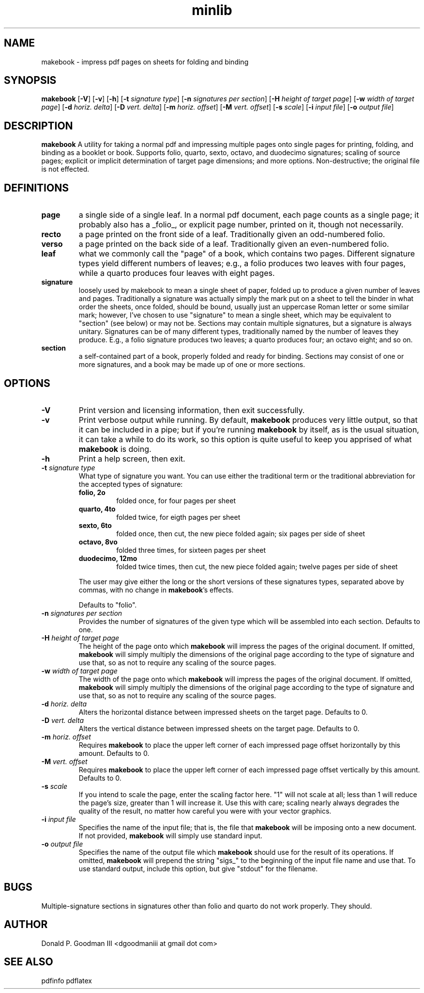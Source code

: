 ." +AMDG
." Process with:
." groff -man -Tascii makebook.1
.TH minlib 1 "June 2016" dgoodmaniii makebook
.SH NAME
makebook \- impress pdf pages on sheets for folding and binding
.SH SYNOPSIS
.B makebook
[\fB\-V\fR]
[\fB\-v\fR]
[\fB\-h\fR]
[\fB\-t\fR \fIsignature type\fR]
[\fB\-n\fR \fIsignatures per section\fR]
[\fB\-H\fR \fIheight of target page\fR]
[\fB\-w\fR \fIwidth of target page\fR]
[\fB\-d\fR \fIhoriz. delta\fR]
[\fB\-D\fR \fIvert. delta\fR]
[\fB\-m\fR \fIhoriz. offset\fR]
[\fB\-M\fR \fIvert. offset\fR]
[\fB\-s\fR \fIscale\fR]
[\fB\-i\fR \fIinput file\fR]
[\fB\-o\fR \fIoutput file\fR]
.SH DESCRIPTION
.B makebook
A utility for taking a normal pdf and impressing multiple
pages onto single pages for printing, folding, and binding
as a booklet or book.  Supports folio, quarto, sexto,
octavo, and duodecimo signatures; scaling of source pages;
explicit or implicit determination of target page
dimensions; and more options.  Non-destructive; the original
file is not effected.
.SH DEFINITIONS
.TP
.BR page
a single side of a single leaf.  In a normal pdf
document, each page counts as a single page; it probably
also has a _folio_, or explicit page number, printed on it,
though not necessarily.
.TP
.BR recto
a page printed on the front side of a leaf.
Traditionally given an odd-numbered folio.
.TP
.BR verso
a page printed on the back side of a leaf.
Traditionally given an even-numbered folio.
.TP
.BR leaf
what we commonly call the "page" of a book, which
contains two pages.  Different signature types yield
different numbers of leaves; e.g., a folio produces two
leaves with four pages, while a quarto produces four leaves
with eight pages.
.TP
.BR signature
loosely used by makebook to mean a single sheet
of paper, folded up to produce a given number of leaves
and pages.  Traditionally a signature was actually simply
the mark put on a sheet to tell the binder in what order
the sheets, once folded, should be bound, usually just an
uppercase Roman letter or some similar mark; however, I've 
chosen to use "signature" to mean a single sheet, which
may be equivalent to "section" (see below) or may not be.
Sections may contain multiple signatures, but a signature
is always unitary.  Signatures can be of many different
types, traditionally named by the number of leaves they
produce.  E.g., a folio signature produces two leaves; a
quarto produces four; an octavo eight; and so on.
.TP
.BR section
a self-contained part of a book, properly folded
and ready for binding.  Sections may consist of one or
more signatures, and a book may be made up of one or more
sections.
.SH OPTIONS
.TP
.BR \-V
Print version and licensing information, then exit
successfully.
.TP
.BR \-v
Print verbose output while running.  By default,
\fBmakebook\fR produces very little output, so that it can
be included in a pipe; but if you're running \fBmakebook\fR
by itself, as is the usual situation, it can take a while to
do its work, so this option is quite useful to keep you
apprised of what \fBmakebook\fR is doing.
.TP
.BR \-h
Print a help screen, then exit.
.TP
.BR "\-t \fIsignature type\fR"
What type of signature you want.  You can use either the
traditional term or the traditional abbreviation for the
accepted types of signature:
.RS
.TP
.BR "folio, 2o"
folded once, for four pages per sheet
.TP
.BR "quarto, 4to"
folded twice, for eigth pages per sheet
.TP
.BR "sexto, 6to"
folded once, then cut, the new piece folded
again; six pages per side of sheet
.TP
.BR "octavo, 8vo"
folded three times, for sixteen pages per
sheet
.TP
.BR "duodecimo, 12mo"
folded twice times, then cut, the new
piece folded again; twelve pages per side of sheet
.PP
The user may give either the long or the short versions of
these signatures types, separated above by commas, with no
change in \fBmakebook\fR's effects.
.PP
Defaults to "folio".
.RE
.TP
.BR "\-n \fIsignatures per section\fR"
Provides the number of signatures of the given type which
will be assembled into each section.  Defaults to one.
.TP
.BR "\-H \fIheight of target page\fR"
The height of the page onto which \fBmakebook\fR will
impress the pages of the original document.  If omitted,
\fBmakebook\fR will simply multiply the dimensions of the
original page according to the type of signature and use
that, so as not to require any scaling of the source pages.
.TP
.BR "\-w \fIwidth of target page\fR"
The width of the page onto which \fBmakebook\fR will
impress the pages of the original document.  If omitted,
\fBmakebook\fR will simply multiply the dimensions of the
original page according to the type of signature and use
that, so as not to require any scaling of the source pages.
.TP
.BR "\-d \fIhoriz. delta\fR"
Alters the horizontal distance between impressed sheets on
the target page.  Defaults to 0.
.TP
.BR "\-D \fIvert. delta\fR"
Alters the vertical distance between impressed sheets on
the target page.  Defaults to 0.
.TP
.BR "\-m \fIhoriz. offset\fR"
Requires \fBmakebook\fR to place the upper left corner of
each impressed page offset horizontally by this amount.
Defaults to 0.
.TP
.BR "\-M \fIvert. offset\fR"
Requires \fBmakebook\fR to place the upper left corner of
each impressed page offset vertically by this amount.
Defaults to 0.
.TP
.BR "\-s \fIscale\fR"
If you intend to scale the page, enter the scaling factor
here.  "1" will not scale at all; less than 1 will reduce
the page's size, greater than 1 will increase it.  Use this
with care; scaling nearly always degrades the quality of the
result, no matter how careful you were with your vector
graphics.
.TP
.BR "\-i \fIinput file\fR"
Specifies the name of the input file; that is, the file that
\fBmakebook\fR will be imposing onto a new document.  If not
provided, \fBmakebook\fR will simply use standard input.
.TP
.BR "\-o \fIoutput file\fR"
Specifies the name of the output file which \fBmakebook\fR
should use for the result of its operations.  If omitted,
\fBmakebook\fR will prepend the string "sigs_" to the
beginning of the input file name and use that.  To use
standard output, include this option, but give "stdout" for
the filename.
.SH BUGS
Multiple-signature sections in signatures other than folio
and quarto do not work properly.  They should.
.SH AUTHOR
Donald P. Goodman III <dgoodmaniii at gmail dot com>
.SH SEE ALSO
pdfinfo
pdflatex
